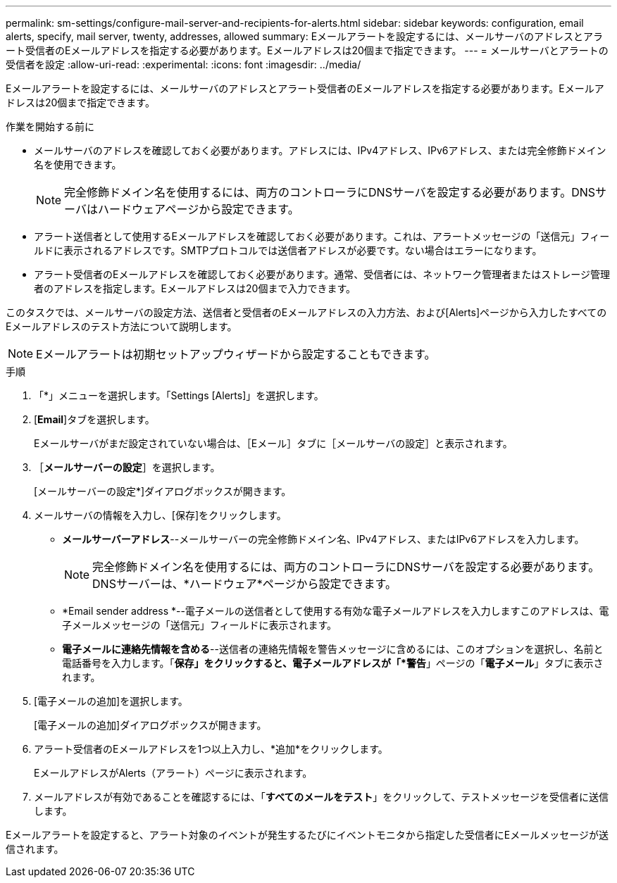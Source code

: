 ---
permalink: sm-settings/configure-mail-server-and-recipients-for-alerts.html 
sidebar: sidebar 
keywords: configuration, email alerts, specify, mail server, twenty, addresses, allowed 
summary: Eメールアラートを設定するには、メールサーバのアドレスとアラート受信者のEメールアドレスを指定する必要があります。Eメールアドレスは20個まで指定できます。 
---
= メールサーバとアラートの受信者を設定
:allow-uri-read: 
:experimental: 
:icons: font
:imagesdir: ../media/


[role="lead"]
Eメールアラートを設定するには、メールサーバのアドレスとアラート受信者のEメールアドレスを指定する必要があります。Eメールアドレスは20個まで指定できます。

.作業を開始する前に
* メールサーバのアドレスを確認しておく必要があります。アドレスには、IPv4アドレス、IPv6アドレス、または完全修飾ドメイン名を使用できます。
+
[NOTE]
====
完全修飾ドメイン名を使用するには、両方のコントローラにDNSサーバを設定する必要があります。DNSサーバはハードウェアページから設定できます。

====
* アラート送信者として使用するEメールアドレスを確認しておく必要があります。これは、アラートメッセージの「送信元」フィールドに表示されるアドレスです。SMTPプロトコルでは送信者アドレスが必要です。ない場合はエラーになります。
* アラート受信者のEメールアドレスを確認しておく必要があります。通常、受信者には、ネットワーク管理者またはストレージ管理者のアドレスを指定します。Eメールアドレスは20個まで入力できます。


このタスクでは、メールサーバの設定方法、送信者と受信者のEメールアドレスの入力方法、および[Alerts]ページから入力したすべてのEメールアドレスのテスト方法について説明します。

[NOTE]
====
Eメールアラートは初期セットアップウィザードから設定することもできます。

====
.手順
. 「*」メニューを選択します。「Settings [Alerts]」を選択します。
. [*Email*]タブを選択します。
+
Eメールサーバがまだ設定されていない場合は、［Eメール］タブに［メールサーバの設定］と表示されます。

. ［*メールサーバーの設定*］を選択します。
+
[メールサーバーの設定*]ダイアログボックスが開きます。

. メールサーバの情報を入力し、[保存]をクリックします。
+
** *メールサーバーアドレス*--メールサーバーの完全修飾ドメイン名、IPv4アドレス、またはIPv6アドレスを入力します。
+
[NOTE]
====
完全修飾ドメイン名を使用するには、両方のコントローラにDNSサーバを設定する必要があります。DNSサーバーは、*ハードウェア*ページから設定できます。

====
** *Email sender address *--電子メールの送信者として使用する有効な電子メールアドレスを入力しますこのアドレスは、電子メールメッセージの「送信元」フィールドに表示されます。
** *電子メールに連絡先情報を含める*--送信者の連絡先情報を警告メッセージに含めるには、このオプションを選択し、名前と電話番号を入力します。「*保存」をクリックすると、電子メールアドレスが「*警告*」ページの「*電子メール*」タブに表示されます。


. [電子メールの追加]を選択します。
+
[電子メールの追加]ダイアログボックスが開きます。

. アラート受信者のEメールアドレスを1つ以上入力し、*追加*をクリックします。
+
EメールアドレスがAlerts（アラート）ページに表示されます。

. メールアドレスが有効であることを確認するには、「*すべてのメールをテスト*」をクリックして、テストメッセージを受信者に送信します。


Eメールアラートを設定すると、アラート対象のイベントが発生するたびにイベントモニタから指定した受信者にEメールメッセージが送信されます。
